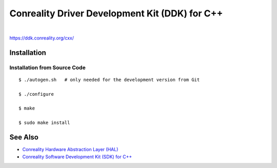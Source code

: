 ***********************************************
Conreality Driver Development Kit (DDK) for C++
***********************************************

.. image:: https://img.shields.io/badge/license-Public%20Domain-blue.svg
   :alt: Project license
   :target: https://unlicense.org/

.. image:: https://img.shields.io/travis/conreality/conreality-ddk/master.svg
   :alt: Travis CI build status
   :target: https://travis-ci.org/conreality/conreality-ddk

|

https://ddk.conreality.org/cxx/

Installation
============

Installation from Source Code
-----------------------------

::

   $ ./autogen.sh   # only needed for the development version from Git

   $ ./configure

   $ make

   $ sudo make install

See Also
========

* `Conreality Hardware Abstraction Layer (HAL)
  <https://github.com/conreality/conreality-hal>`__

* `Conreality Software Development Kit (SDK) for C++
  <https://github.com/conreality/conreality-sdk>`__

